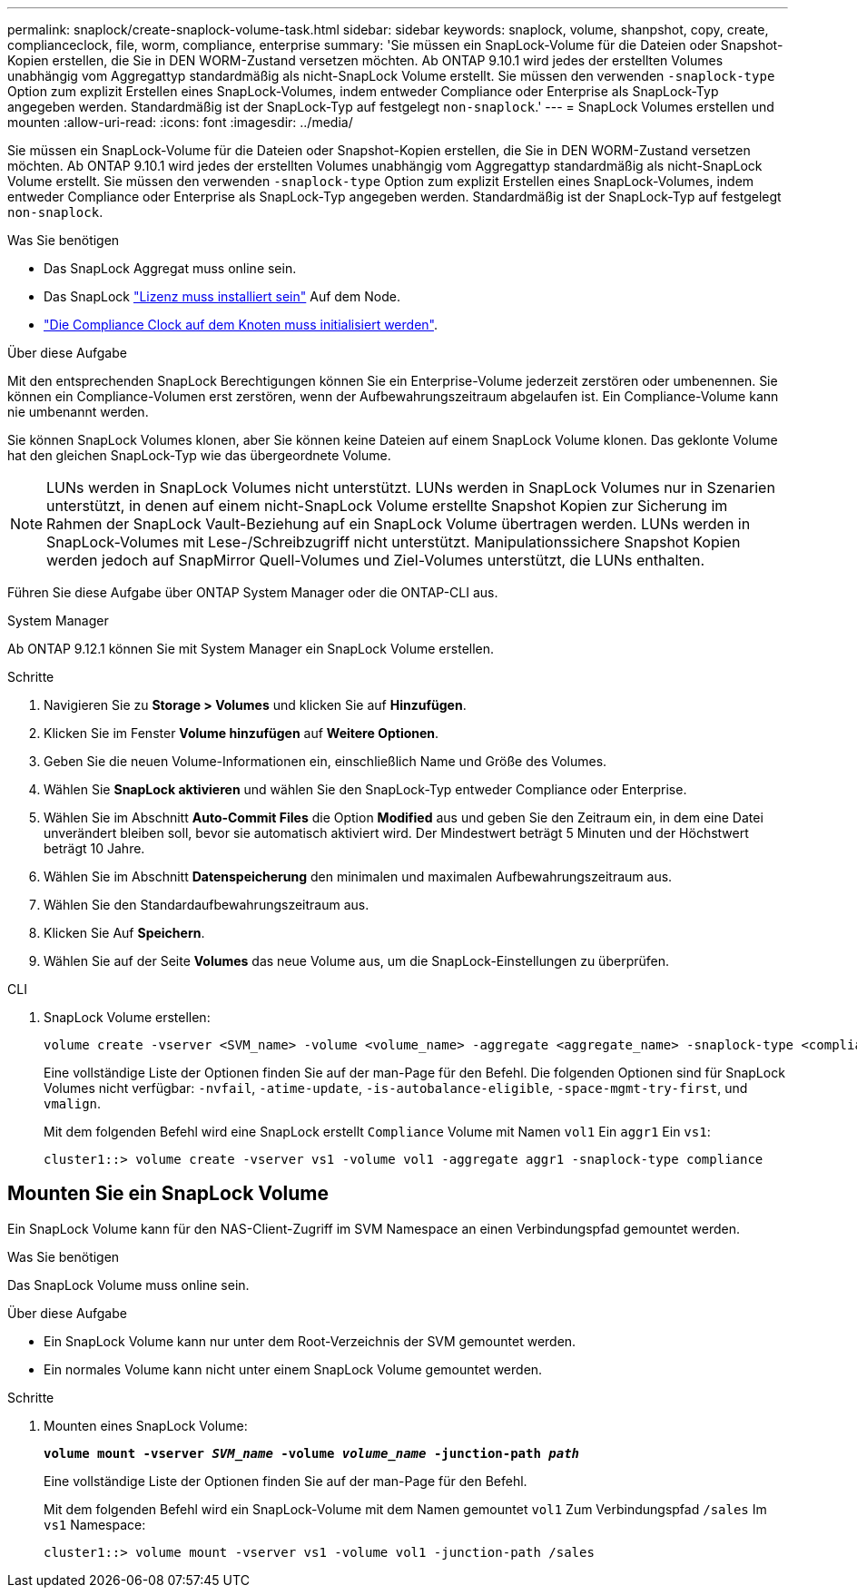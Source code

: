---
permalink: snaplock/create-snaplock-volume-task.html 
sidebar: sidebar 
keywords: snaplock, volume, shanpshot, copy, create, complianceclock, file, worm, compliance, enterprise 
summary: 'Sie müssen ein SnapLock-Volume für die Dateien oder Snapshot-Kopien erstellen, die Sie in DEN WORM-Zustand versetzen möchten. Ab ONTAP 9.10.1 wird jedes der erstellten Volumes unabhängig vom Aggregattyp standardmäßig als nicht-SnapLock Volume erstellt. Sie müssen den verwenden `-snaplock-type` Option zum explizit Erstellen eines SnapLock-Volumes, indem entweder Compliance oder Enterprise als SnapLock-Typ angegeben werden. Standardmäßig ist der SnapLock-Typ auf festgelegt `non-snaplock`.' 
---
= SnapLock Volumes erstellen und mounten
:allow-uri-read: 
:icons: font
:imagesdir: ../media/


[role="lead"]
Sie müssen ein SnapLock-Volume für die Dateien oder Snapshot-Kopien erstellen, die Sie in DEN WORM-Zustand versetzen möchten. Ab ONTAP 9.10.1 wird jedes der erstellten Volumes unabhängig vom Aggregattyp standardmäßig als nicht-SnapLock Volume erstellt. Sie müssen den verwenden `-snaplock-type` Option zum explizit Erstellen eines SnapLock-Volumes, indem entweder Compliance oder Enterprise als SnapLock-Typ angegeben werden. Standardmäßig ist der SnapLock-Typ auf festgelegt `non-snaplock`.

.Was Sie benötigen
* Das SnapLock Aggregat muss online sein.
* Das SnapLock link:https://docs.netapp.com/us-en/ontap/system-admin/install-license-task.html["Lizenz muss installiert sein"] Auf dem Node.
* link:https://docs.netapp.com/us-en/ontap/snaplock/initialize-complianceclock-task.html["Die Compliance Clock auf dem Knoten muss initialisiert werden"].


.Über diese Aufgabe
Mit den entsprechenden SnapLock Berechtigungen können Sie ein Enterprise-Volume jederzeit zerstören oder umbenennen. Sie können ein Compliance-Volumen erst zerstören, wenn der Aufbewahrungszeitraum abgelaufen ist. Ein Compliance-Volume kann nie umbenannt werden.

Sie können SnapLock Volumes klonen, aber Sie können keine Dateien auf einem SnapLock Volume klonen. Das geklonte Volume hat den gleichen SnapLock-Typ wie das übergeordnete Volume.

[NOTE]
====
LUNs werden in SnapLock Volumes nicht unterstützt. LUNs werden in SnapLock Volumes nur in Szenarien unterstützt, in denen auf einem nicht-SnapLock Volume erstellte Snapshot Kopien zur Sicherung im Rahmen der SnapLock Vault-Beziehung auf ein SnapLock Volume übertragen werden. LUNs werden in SnapLock-Volumes mit Lese-/Schreibzugriff nicht unterstützt. Manipulationssichere Snapshot Kopien werden jedoch auf SnapMirror Quell-Volumes und Ziel-Volumes unterstützt, die LUNs enthalten.

====
Führen Sie diese Aufgabe über ONTAP System Manager oder die ONTAP-CLI aus.

[role="tabbed-block"]
====
.System Manager
--
Ab ONTAP 9.12.1 können Sie mit System Manager ein SnapLock Volume erstellen.

.Schritte
. Navigieren Sie zu *Storage > Volumes* und klicken Sie auf *Hinzufügen*.
. Klicken Sie im Fenster *Volume hinzufügen* auf *Weitere Optionen*.
. Geben Sie die neuen Volume-Informationen ein, einschließlich Name und Größe des Volumes.
. Wählen Sie *SnapLock aktivieren* und wählen Sie den SnapLock-Typ entweder Compliance oder Enterprise.
. Wählen Sie im Abschnitt *Auto-Commit Files* die Option *Modified* aus und geben Sie den Zeitraum ein, in dem eine Datei unverändert bleiben soll, bevor sie automatisch aktiviert wird. Der Mindestwert beträgt 5 Minuten und der Höchstwert beträgt 10 Jahre.
. Wählen Sie im Abschnitt *Datenspeicherung* den minimalen und maximalen Aufbewahrungszeitraum aus.
. Wählen Sie den Standardaufbewahrungszeitraum aus.
. Klicken Sie Auf *Speichern*.
. Wählen Sie auf der Seite *Volumes* das neue Volume aus, um die SnapLock-Einstellungen zu überprüfen.


--
.CLI
--
. SnapLock Volume erstellen:
+
[source, cli]
----
volume create -vserver <SVM_name> -volume <volume_name> -aggregate <aggregate_name> -snaplock-type <compliance|enterprise>
----
+
Eine vollständige Liste der Optionen finden Sie auf der man-Page für den Befehl. Die folgenden Optionen sind für SnapLock Volumes nicht verfügbar: `-nvfail`, `-atime-update`, `-is-autobalance-eligible`, `-space-mgmt-try-first`, und `vmalign`.

+
Mit dem folgenden Befehl wird eine SnapLock erstellt `Compliance` Volume mit Namen `vol1` Ein `aggr1` Ein `vs1`:

+
[listing]
----
cluster1::> volume create -vserver vs1 -volume vol1 -aggregate aggr1 -snaplock-type compliance
----


--
====


== Mounten Sie ein SnapLock Volume

Ein SnapLock Volume kann für den NAS-Client-Zugriff im SVM Namespace an einen Verbindungspfad gemountet werden.

.Was Sie benötigen
Das SnapLock Volume muss online sein.

.Über diese Aufgabe
* Ein SnapLock Volume kann nur unter dem Root-Verzeichnis der SVM gemountet werden.
* Ein normales Volume kann nicht unter einem SnapLock Volume gemountet werden.


.Schritte
. Mounten eines SnapLock Volume:
+
`*volume mount -vserver _SVM_name_ -volume _volume_name_ -junction-path _path_*`

+
Eine vollständige Liste der Optionen finden Sie auf der man-Page für den Befehl.

+
Mit dem folgenden Befehl wird ein SnapLock-Volume mit dem Namen gemountet `vol1` Zum Verbindungspfad `/sales` Im `vs1` Namespace:

+
[listing]
----
cluster1::> volume mount -vserver vs1 -volume vol1 -junction-path /sales
----

